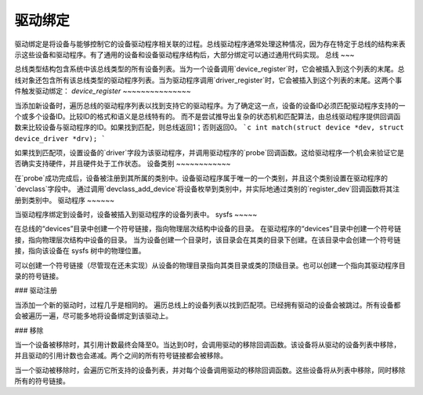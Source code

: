 ============= 
驱动绑定
=============

驱动绑定是将设备与能够控制它的设备驱动程序相关联的过程。总线驱动程序通常处理这种情况，因为存在特定于总线的结构来表示这些设备和驱动程序。有了通用的设备和设备驱动程序结构后，大部分绑定可以通过通用代码实现。
总线
~~~

总线类型结构包含系统中该总线类型的所有设备列表。当为一个设备调用`device_register`时，它会被插入到这个列表的末尾。总线对象还包含所有该总线类型的驱动程序列表。当为驱动程序调用`driver_register`时，它会被插入到这个列表的末尾。这两个事件触发驱动绑定：
`device_register`
~~~~~~~~~~~~~~~

当添加新设备时，遍历总线的驱动程序列表以找到支持它的驱动程序。为了确定这一点，设备的设备ID必须匹配驱动程序支持的一个或多个设备ID。比较ID的格式和语义是总线特有的。
而不是尝试推导出复杂的状态机和匹配算法，由总线驱动程序提供回调函数来比较设备与驱动程序的ID。如果找到匹配，则总线返回1；否则返回0。
```c
int match(struct device *dev, struct device_driver *drv);
```

如果找到匹配项，设置设备的`driver`字段为该驱动程序，并调用驱动程序的`probe`回调函数。这给驱动程序一个机会来验证它是否确实支持硬件，并且硬件处于工作状态。
设备类别
~~~~~~~~~~~~

在`probe`成功完成后，设备被注册到其所属的类别中。设备驱动程序属于唯一的一个类别，并且这个类别设置在驱动程序的`devclass`字段中。
通过调用`devclass_add_device`将设备枚举到类别中，并实际地通过类别的`register_dev`回调函数将其注册到类别中。
驱动程序
~~~~~~

当驱动程序绑定到设备时，设备被插入到驱动程序的设备列表中。
sysfs
~~~~~

在总线的“devices”目录中创建一个符号链接，指向物理层次结构中设备的目录。
在驱动程序的“devices”目录中创建一个符号链接，指向物理层次结构中设备的目录。
当为设备创建一个目录时，该目录会在其类的目录下创建。在该目录中会创建一个符号链接，指向该设备在 sysfs 树中的物理位置。

可以创建一个符号链接（尽管现在还未实现）从设备的物理目录指向其类目录或类的顶级目录。也可以创建一个指向其驱动程序目录的符号链接。

### 驱动注册

当添加一个新的驱动时，过程几乎是相同的。
遍历总线上的设备列表以找到匹配项。已经拥有驱动的设备会被跳过。所有设备都会被遍历一遍，尽可能多地将设备绑定到该驱动上。

### 移除

当一个设备被移除时，其引用计数最终会降至0。当达到0时，会调用驱动的移除回调函数。该设备将从驱动的设备列表中移除，并且驱动的引用计数也会递减。两个之间的所有符号链接都会被移除。

当一个驱动被移除时，会遍历它所支持的设备列表，并对每个设备调用驱动的移除回调函数。这些设备将从列表中移除，同时移除所有的符号链接。
